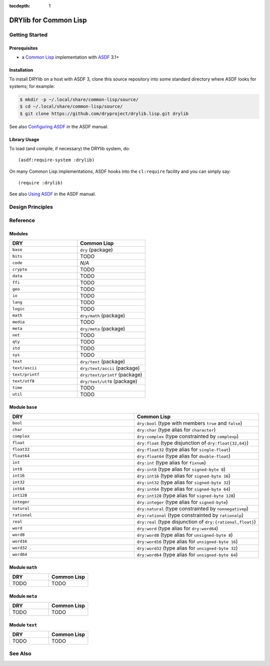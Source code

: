 :tocdepth: 1

.. index:: pair: Common Lisp; language
.. highlight:: common-lisp

**********************
DRYlib for Common Lisp
**********************

.. only:: html

   .. contents::
      :local:
      :backlinks: entry
      :depth: 2

Getting Started
===============

Prerequisites
-------------

- a `Common Lisp <https://en.wikipedia.org/wiki/Common_Lisp>`__
  implementation with
  `ASDF <https://common-lisp.net/project/asdf/>`__ 3.1+

Installation
------------

To install DRYlib on a host with ASDF 3, clone this source repository into
some standard directory where ASDF looks for systems; for example:

.. code-block:: bash

   $ mkdir -p ~/.local/share/common-lisp/source/
   $ cd ~/.local/share/common-lisp/source/
   $ git clone https://github.com/dryproject/drylib.lisp.git drylib

See also
`Configuring ASDF
<https://common-lisp.net/project/asdf/asdf/Configuring-ASDF.html#Configuring-ASDF>`__
in the ASDF manual.

Library Usage
-------------

To load (and compile, if necessary) the DRYlib system, do::

   (asdf:require-system :drylib)

On many Common Lisp implementations, ASDF hooks into the ``cl:require``
facility and you can simply say::

   (require :drylib)

See also
`Using ASDF
<https://common-lisp.net/project/asdf/asdf/Using-ASDF.html#Using-ASDF>`__
in the ASDF manual.

Design Principles
=================

Reference
=========

Modules
-------

.. table::
   :widths: 50 50

   ====================================== ======================================
   DRY                                    Common Lisp
   ====================================== ======================================
   ``base``                               ``dry`` (package)
   ``bits``                               TODO
   ``code``                               *N/A*
   ``crypto``                             TODO
   ``data``                               TODO
   ``ffi``                                TODO
   ``geo``                                TODO
   ``io``                                 TODO
   ``lang``                               TODO
   ``logic``                              TODO
   ``math``                               ``dry/math`` (package)
   ``media``                              TODO
   ``meta``                               ``dry/meta`` (package)
   ``net``                                TODO
   ``qty``                                TODO
   ``std``                                TODO
   ``sys``                                TODO
   ``text``                               ``dry/text`` (package)
   ``text/ascii``                         ``dry/text/ascii`` (package)
   ``text/printf``                        ``dry/text/printf`` (package)
   ``text/utf8``                          ``dry/text/utf8`` (package)
   ``time``                               TODO
   ``util``                               TODO
   ====================================== ======================================

Module ``base``
---------------

.. table::
   :widths: 50 50

   ====================================== ======================================
   DRY                                    Common Lisp
   ====================================== ======================================
   ``bool``                               ``dry:bool`` (type with members ``true`` and ``false``)
   ``char``                               ``dry:char`` (type alias for ``character``)
   ``complex``                            ``dry:complex`` (type constrainted by ``complexp``)
   ``float``                              ``dry:float`` (type disjunction of ``dry:float{32,64}``)
   ``float32``                            ``dry:float32`` (type alias for ``single-float``)
   ``float64``                            ``dry:float64`` (type alias for ``double-float``)
   ``int``                                ``dry:int`` (type alias for ``fixnum``)
   ``int8``                               ``dry:int8`` (type alias for ``signed-byte 8``)
   ``int16``                              ``dry:int16`` (type alias for ``signed-byte 16``)
   ``int32``                              ``dry:int32`` (type alias for ``signed-byte 32``)
   ``int64``                              ``dry:int64`` (type alias for ``signed-byte 64``)
   ``int128``                             ``dry:int128`` (type alias for ``signed-byte 128``)
   ``integer``                            ``dry:integer`` (type alias for ``signed-byte``)
   ``natural``                            ``dry:natural`` (type constrainted by ``nonnegativep``)
   ``rational``                           ``dry:rational`` (type constrainted by ``rationalp``)
   ``real``                               ``dry:real`` (type disjunction of ``dry:{rational,float}``)
   ``word``                               ``dry:word`` (type alias for ``dry:word64``)
   ``word8``                              ``dry:word8`` (type alias for ``unsigned-byte 8``)
   ``word16``                             ``dry:word16`` (type alias for ``unsigned-byte 16``)
   ``word32``                             ``dry:word32`` (type alias for ``unsigned-byte 32``)
   ``word64``                             ``dry:word64`` (type alias for ``unsigned-byte 64``)
   ====================================== ======================================

Module ``math``
---------------

.. table::
   :widths: 50 50

   ====================================== ======================================
   DRY                                    Common Lisp
   ====================================== ======================================
   TODO                                   TODO
   ====================================== ======================================

Module ``meta``
---------------

.. table::
   :widths: 50 50

   ====================================== ======================================
   DRY                                    Common Lisp
   ====================================== ======================================
   TODO                                   TODO
   ====================================== ======================================

Module ``text``
---------------

.. table::
   :widths: 50 50

   ====================================== ======================================
   DRY                                    Common Lisp
   ====================================== ======================================
   TODO                                   TODO
   ====================================== ======================================

See Also
========

.. seealso::

   `Changelog <https://github.com/dryproject/drylib.lisp/blob/master/CHANGES.rst>`__ on GitHub

   `Arto's Notes re: Common Lisp <http://ar.to/notes/common-lisp>`__
